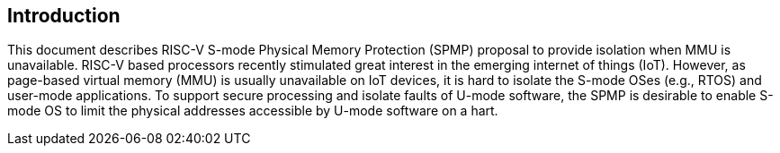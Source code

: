 [[intro]]
== Introduction

This document describes RISC-V S-mode Physical Memory Protection (SPMP) proposal to provide isolation when MMU is unavailable.
RISC-V based processors recently stimulated great interest in the emerging internet of things (IoT). However, as page-based virtual memory (MMU) is usually unavailable on IoT devices, it is hard to isolate the S-mode OSes (e.g., RTOS) and user-mode applications.
To support secure processing and isolate faults of U-mode software, the SPMP is desirable to enable S-mode OS to limit the physical addresses accessible by U-mode software on a hart.

